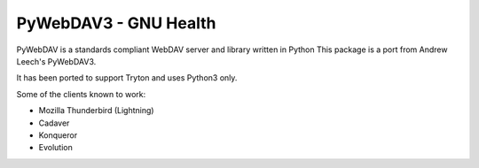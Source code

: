 PyWebDAV3 - GNU Health
======================

PyWebDAV is a standards compliant WebDAV server and library written in Python
This package is a port from Andrew Leech's PyWebDAV3.

It has been ported to support Tryton and uses Python3 only.

Some of the clients known to work:

- Mozilla Thunderbird (Lightning)
- Cadaver
- Konqueror
- Evolution

